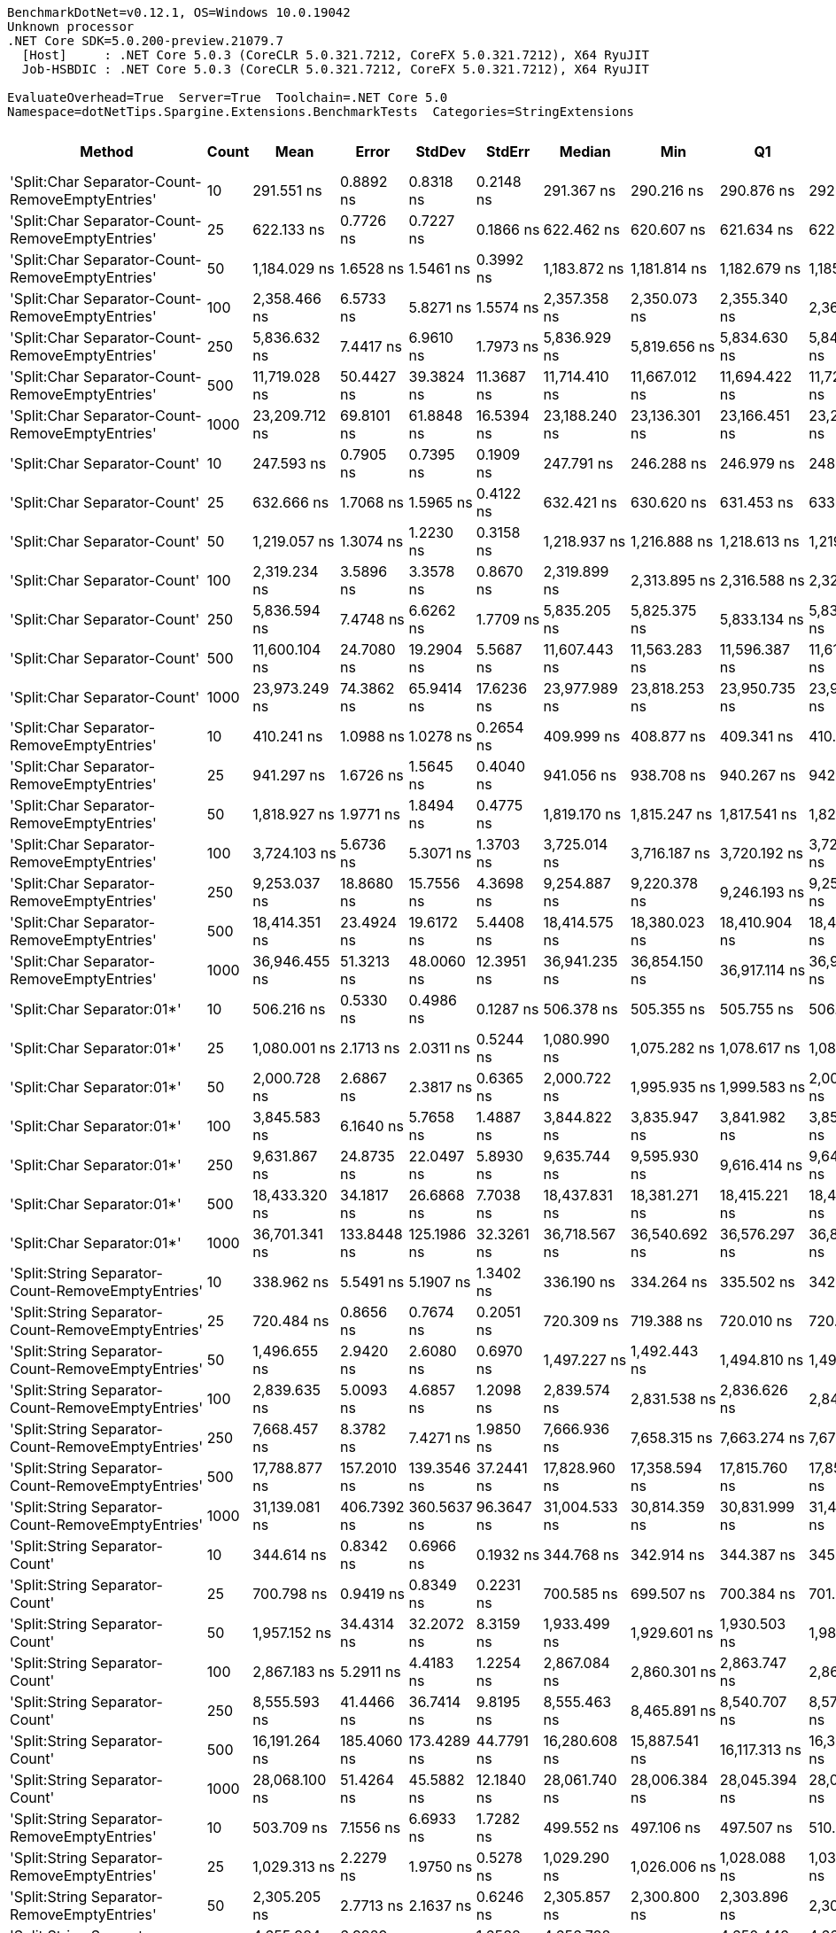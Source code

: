 ....
BenchmarkDotNet=v0.12.1, OS=Windows 10.0.19042
Unknown processor
.NET Core SDK=5.0.200-preview.21079.7
  [Host]     : .NET Core 5.0.3 (CoreCLR 5.0.321.7212, CoreFX 5.0.321.7212), X64 RyuJIT
  Job-HSBDIC : .NET Core 5.0.3 (CoreCLR 5.0.321.7212, CoreFX 5.0.321.7212), X64 RyuJIT

EvaluateOverhead=True  Server=True  Toolchain=.NET Core 5.0  
Namespace=dotNetTips.Spargine.Extensions.BenchmarkTests  Categories=StringExtensions  
....
[options="header"]
|===
|                                             Method|  Count|            Mean|        Error|         StdDev|       StdErr|          Median|             Min|              Q1|              Q3|             Max|           Op/s|  CI99.9% Margin|  Iterations|  Kurtosis|  MValue|  Skewness|  Rank|  LogicalGroup|  Baseline|  Code Size|    Gen 0|   Gen 1|  Gen 2|  Allocated
|    'Split:Char Separator-Count-RemoveEmptyEntries'|     10|      291.551 ns|    0.8892 ns|      0.8318 ns|    0.2148 ns|      291.367 ns|      290.216 ns|      290.876 ns|      292.034 ns|      293.043 ns|    3,429,935.1|       0.8892 ns|       15.00|    1.8766|   2.000|    0.3096|    35|             *|        No|      863 B|   0.0553|       -|      -|      512 B
|    'Split:Char Separator-Count-RemoveEmptyEntries'|     25|      622.133 ns|    0.7726 ns|      0.7227 ns|    0.1866 ns|      622.462 ns|      620.607 ns|      621.634 ns|      622.605 ns|      623.119 ns|    1,607,374.3|       0.7726 ns|       15.00|    2.0818|   2.000|   -0.5583|    45|             *|        No|      863 B|   0.1287|       -|      -|     1192 B
|    'Split:Char Separator-Count-RemoveEmptyEntries'|     50|    1,184.029 ns|    1.6528 ns|      1.5461 ns|    0.3992 ns|    1,183.872 ns|    1,181.814 ns|    1,182.679 ns|    1,185.271 ns|    1,186.770 ns|      844,573.6|       1.6528 ns|       15.00|    1.6341|   2.000|    0.1376|    54|             *|        No|      863 B|   0.2499|       -|      -|     2296 B
|    'Split:Char Separator-Count-RemoveEmptyEntries'|    100|    2,358.466 ns|    6.5733 ns|      5.8271 ns|    1.5574 ns|    2,357.358 ns|    2,350.073 ns|    2,355.340 ns|    2,361.566 ns|    2,370.617 ns|      424,004.5|       6.5733 ns|       14.00|    2.2724|   2.000|    0.5056|    63|             *|        No|      863 B|   0.4959|  0.0038|      -|     4472 B
|    'Split:Char Separator-Count-RemoveEmptyEntries'|    250|    5,836.632 ns|    7.4417 ns|      6.9610 ns|    1.7973 ns|    5,836.929 ns|    5,819.656 ns|    5,834.630 ns|    5,840.093 ns|    5,846.494 ns|      171,331.7|       7.4417 ns|       15.00|    3.2209|   2.000|   -0.7271|    73|             *|        No|      841 B|   1.1978|  0.0229|      -|    11088 B
|    'Split:Char Separator-Count-RemoveEmptyEntries'|    500|   11,719.028 ns|   50.4427 ns|     39.3824 ns|   11.3687 ns|   11,714.410 ns|   11,667.012 ns|   11,694.422 ns|   11,729.290 ns|   11,817.230 ns|       85,331.3|      50.4427 ns|       12.00|    3.6380|   2.000|    1.0570|    81|             *|        No|      841 B|   2.4109|  0.1373|      -|    21936 B
|    'Split:Char Separator-Count-RemoveEmptyEntries'|   1000|   23,209.712 ns|   69.8101 ns|     61.8848 ns|   16.5394 ns|   23,188.240 ns|   23,136.301 ns|   23,166.451 ns|   23,263.079 ns|   23,334.824 ns|       43,085.4|      69.8101 ns|       14.00|    1.8447|   2.000|    0.5573|    89|             *|        No|      841 B|   5.2490|       -|      -|    44080 B
|                       'Split:Char Separator-Count'|     10|      247.593 ns|    0.7905 ns|      0.7395 ns|    0.1909 ns|      247.791 ns|      246.288 ns|      246.979 ns|      248.181 ns|      248.733 ns|    4,038,880.0|       0.7905 ns|       15.00|    1.6216|   2.000|   -0.2167|    34|             *|        No|      860 B|   0.0572|       -|      -|      528 B
|                       'Split:Char Separator-Count'|     25|      632.666 ns|    1.7068 ns|      1.5965 ns|    0.4122 ns|      632.421 ns|      630.620 ns|      631.453 ns|      633.471 ns|      636.158 ns|    1,580,611.7|       1.7068 ns|       15.00|    2.3193|   2.000|    0.6882|    46|             *|        No|      860 B|   0.1287|       -|      -|     1176 B
|                       'Split:Char Separator-Count'|     50|    1,219.057 ns|    1.3074 ns|      1.2230 ns|    0.3158 ns|    1,218.937 ns|    1,216.888 ns|    1,218.613 ns|    1,219.651 ns|    1,220.947 ns|      820,306.4|       1.3074 ns|       15.00|    2.1591|   2.000|   -0.2122|    55|             *|        No|      860 B|   0.2499|       -|      -|     2296 B
|                       'Split:Char Separator-Count'|    100|    2,319.234 ns|    3.5896 ns|      3.3578 ns|    0.8670 ns|    2,319.899 ns|    2,313.895 ns|    2,316.588 ns|    2,321.393 ns|    2,324.313 ns|      431,176.8|       3.5896 ns|       15.00|    1.7025|   2.000|   -0.2362|    62|             *|        No|      860 B|   0.4959|  0.0038|      -|     4520 B
|                       'Split:Char Separator-Count'|    250|    5,836.594 ns|    7.4748 ns|      6.6262 ns|    1.7709 ns|    5,835.205 ns|    5,825.375 ns|    5,833.134 ns|    5,839.392 ns|    5,848.698 ns|      171,332.8|       7.4748 ns|       14.00|    2.0985|   2.000|    0.2687|    73|             *|        No|      838 B|   1.1826|       -|      -|    11040 B
|                       'Split:Char Separator-Count'|    500|   11,600.104 ns|   24.7080 ns|     19.2904 ns|    5.5687 ns|   11,607.443 ns|   11,563.283 ns|   11,596.387 ns|   11,612.269 ns|   11,617.986 ns|       86,206.1|      24.7080 ns|       12.00|    2.1942|   2.000|   -0.9536|    81|             *|        No|      838 B|   2.4109|  0.1526|      -|    22072 B
|                       'Split:Char Separator-Count'|   1000|   23,973.249 ns|   74.3862 ns|     65.9414 ns|   17.6236 ns|   23,977.989 ns|   23,818.253 ns|   23,950.735 ns|   23,993.325 ns|   24,066.321 ns|       41,713.2|      74.3862 ns|       14.00|    2.9662|   2.000|   -0.5585|    90|             *|        No|      838 B|   5.2185|       -|      -|    43992 B
|          'Split:Char Separator-RemoveEmptyEntries'|     10|      410.241 ns|    1.0988 ns|      1.0278 ns|    0.2654 ns|      409.999 ns|      408.877 ns|      409.341 ns|      410.963 ns|      412.572 ns|    2,437,592.8|       1.0988 ns|       15.00|    2.3757|   2.000|    0.5596|    41|             *|        No|      863 B|   0.0839|       -|      -|      768 B
|          'Split:Char Separator-RemoveEmptyEntries'|     25|      941.297 ns|    1.6726 ns|      1.5645 ns|    0.4040 ns|      941.056 ns|      938.708 ns|      940.267 ns|      942.489 ns|      944.018 ns|    1,062,364.1|       1.6726 ns|       15.00|    1.8144|   2.000|   -0.1694|    51|             *|        No|      863 B|   0.2079|       -|      -|     1912 B
|          'Split:Char Separator-RemoveEmptyEntries'|     50|    1,818.927 ns|    1.9771 ns|      1.8494 ns|    0.4775 ns|    1,819.170 ns|    1,815.247 ns|    1,817.541 ns|    1,820.061 ns|    1,822.149 ns|      549,774.8|       1.9771 ns|       15.00|    2.1396|   2.000|   -0.3134|    59|             *|        No|      863 B|   0.4082|  0.0019|      -|     3760 B
|          'Split:Char Separator-RemoveEmptyEntries'|    100|    3,724.103 ns|    5.6736 ns|      5.3071 ns|    1.3703 ns|    3,725.014 ns|    3,716.187 ns|    3,720.192 ns|    3,726.674 ns|    3,736.190 ns|      268,521.0|       5.6736 ns|       15.00|    2.5869|   2.000|    0.4346|    66|             *|        No|      863 B|   0.8163|  0.0153|      -|     7432 B
|          'Split:Char Separator-RemoveEmptyEntries'|    250|    9,253.037 ns|   18.8680 ns|     15.7556 ns|    4.3698 ns|    9,254.887 ns|    9,220.378 ns|    9,246.193 ns|    9,259.677 ns|    9,280.452 ns|      108,072.6|      18.8680 ns|       13.00|    2.6181|   2.000|   -0.4374|    77|             *|        No|      841 B|   2.0142|  0.1068|      -|    18584 B
|          'Split:Char Separator-RemoveEmptyEntries'|    500|   18,414.351 ns|   23.4924 ns|     19.6172 ns|    5.4408 ns|   18,414.575 ns|   18,380.023 ns|   18,410.904 ns|   18,423.755 ns|   18,446.594 ns|       54,305.5|      23.4924 ns|       13.00|    2.4382|   2.000|   -0.1561|    86|             *|        No|      841 B|   4.0588|  0.3967|      -|    37424 B
|          'Split:Char Separator-RemoveEmptyEntries'|   1000|   36,946.455 ns|   51.3213 ns|     48.0060 ns|   12.3951 ns|   36,941.235 ns|   36,854.150 ns|   36,917.114 ns|   36,971.024 ns|   37,044.757 ns|       27,066.2|      51.3213 ns|       15.00|    2.5516|   2.000|    0.1754|    93|             *|        No|      841 B|   8.0566|  1.4038|      -|    74400 B
|                         'Split:Char Separator:01*'|     10|      506.216 ns|    0.5330 ns|      0.4986 ns|    0.1287 ns|      506.378 ns|      505.355 ns|      505.755 ns|      506.466 ns|      507.091 ns|    1,975,441.4|       0.5330 ns|       15.00|    1.8973|   2.000|   -0.0252|    44|             *|        No|      247 B|   0.0887|       -|      -|      816 B
|                         'Split:Char Separator:01*'|     25|    1,080.001 ns|    2.1713 ns|      2.0311 ns|    0.5244 ns|    1,080.990 ns|    1,075.282 ns|    1,078.617 ns|    1,081.173 ns|    1,082.868 ns|      925,925.1|       2.1713 ns|       15.00|    2.5513|   2.000|   -0.5894|    53|             *|        No|      247 B|   0.2117|       -|      -|     1944 B
|                         'Split:Char Separator:01*'|     50|    2,000.728 ns|    2.6867 ns|      2.3817 ns|    0.6365 ns|    2,000.722 ns|    1,995.935 ns|    1,999.583 ns|    2,002.023 ns|    2,005.575 ns|      499,818.0|       2.6867 ns|       14.00|    2.6848|   2.000|    0.0009|    61|             *|        No|      247 B|   0.4120|       -|      -|     3784 B
|                         'Split:Char Separator:01*'|    100|    3,845.583 ns|    6.1640 ns|      5.7658 ns|    1.4887 ns|    3,844.822 ns|    3,835.947 ns|    3,841.982 ns|    3,850.522 ns|    3,854.109 ns|      260,038.6|       6.1640 ns|       15.00|    1.5450|   2.000|    0.0075|    67|             *|        No|      247 B|   0.8087|  0.0076|      -|     7456 B
|                         'Split:Char Separator:01*'|    250|    9,631.867 ns|   24.8735 ns|     22.0497 ns|    5.8930 ns|    9,635.744 ns|    9,595.930 ns|    9,616.414 ns|    9,647.559 ns|    9,666.158 ns|      103,822.0|      24.8735 ns|       14.00|    1.7025|   2.000|   -0.2586|    78|             *|        No|      247 B|   2.0447|  0.0916|      -|    18801 B
|                         'Split:Char Separator:01*'|    500|   18,433.320 ns|   34.1817 ns|     26.6868 ns|    7.7038 ns|   18,437.831 ns|   18,381.271 ns|   18,415.221 ns|   18,450.868 ns|   18,472.635 ns|       54,249.6|      34.1817 ns|       12.00|    1.9514|   2.000|   -0.3790|    86|             *|        No|      247 B|   4.0894|  0.3967|      -|    37545 B
|                         'Split:Char Separator:01*'|   1000|   36,701.341 ns|  133.8448 ns|    125.1986 ns|   32.3261 ns|   36,718.567 ns|   36,540.692 ns|   36,576.297 ns|   36,813.159 ns|   36,878.516 ns|       27,247.0|     133.8448 ns|       15.00|    1.3104|   2.000|    0.0679|    93|             *|        No|      247 B|   8.1177|  1.4648|      -|    74602 B
|  'Split:String Separator-Count-RemoveEmptyEntries'|     10|      338.962 ns|    5.5491 ns|      5.1907 ns|    1.3402 ns|      336.190 ns|      334.264 ns|      335.502 ns|      342.953 ns|      352.527 ns|    2,950,181.2|       5.5491 ns|       15.00|    3.4241|   2.000|    1.1807|    39|             *|        No|     1079 B|   0.0558|       -|      -|      512 B
|  'Split:String Separator-Count-RemoveEmptyEntries'|     25|      720.484 ns|    0.8656 ns|      0.7674 ns|    0.2051 ns|      720.309 ns|      719.388 ns|      720.010 ns|      720.896 ns|      722.245 ns|    1,387,956.0|       0.8656 ns|       14.00|    2.6539|   2.000|    0.6738|    48|             *|        No|     1079 B|   0.1287|       -|      -|     1184 B
|  'Split:String Separator-Count-RemoveEmptyEntries'|     50|    1,496.655 ns|    2.9420 ns|      2.6080 ns|    0.6970 ns|    1,497.227 ns|    1,492.443 ns|    1,494.810 ns|    1,498.178 ns|    1,501.224 ns|      668,156.6|       2.9420 ns|       14.00|    1.7719|   2.000|   -0.0932|    57|             *|        No|     1079 B|   0.2499|       -|      -|     2288 B
|  'Split:String Separator-Count-RemoveEmptyEntries'|    100|    2,839.635 ns|    5.0093 ns|      4.6857 ns|    1.2098 ns|    2,839.574 ns|    2,831.538 ns|    2,836.626 ns|    2,841.931 ns|    2,848.811 ns|      352,158.0|       5.0093 ns|       15.00|    2.1954|   2.000|    0.1543|    65|             *|        No|     1079 B|   0.4883|  0.0038|      -|     4480 B
|  'Split:String Separator-Count-RemoveEmptyEntries'|    250|    7,668.457 ns|    8.3782 ns|      7.4271 ns|    1.9850 ns|    7,666.936 ns|    7,658.315 ns|    7,663.274 ns|    7,670.676 ns|    7,684.576 ns|      130,404.3|       8.3782 ns|       14.00|    2.5077|   2.000|    0.7769|    74|             *|        No|     1035 B|   1.1902|  0.0153|      -|    11080 B
|  'Split:String Separator-Count-RemoveEmptyEntries'|    500|   17,788.877 ns|  157.2010 ns|    139.3546 ns|   37.2441 ns|   17,828.960 ns|   17,358.594 ns|   17,815.760 ns|   17,851.350 ns|   17,883.685 ns|       56,214.9|     157.2010 ns|       14.00|    6.7051|   2.000|   -2.1775|    85|             *|        No|     1035 B|   2.4109|  0.1221|      -|    22040 B
|  'Split:String Separator-Count-RemoveEmptyEntries'|   1000|   31,139.081 ns|  406.7392 ns|    360.5637 ns|   96.3647 ns|   31,004.533 ns|   30,814.359 ns|   30,831.999 ns|   31,490.079 ns|   31,742.804 ns|       32,114.0|     406.7392 ns|       14.00|    1.5834|   2.000|    0.6394|    92|             *|        No|     1035 B|   5.4321|  0.7019|      -|    44040 B
|                     'Split:String Separator-Count'|     10|      344.614 ns|    0.8342 ns|      0.6966 ns|    0.1932 ns|      344.768 ns|      342.914 ns|      344.387 ns|      345.006 ns|      345.530 ns|    2,901,799.1|       0.8342 ns|       13.00|    3.2533|   2.000|   -0.9462|    39|             *|        No|     1076 B|   0.0572|       -|      -|      528 B
|                     'Split:String Separator-Count'|     25|      700.798 ns|    0.9419 ns|      0.8349 ns|    0.2231 ns|      700.585 ns|      699.507 ns|      700.384 ns|      701.238 ns|      702.647 ns|    1,426,944.5|       0.9419 ns|       14.00|    2.5252|   2.000|    0.4587|    47|             *|        No|     1076 B|   0.1278|       -|      -|     1184 B
|                     'Split:String Separator-Count'|     50|    1,957.152 ns|   34.4314 ns|     32.2072 ns|    8.3159 ns|    1,933.499 ns|    1,929.601 ns|    1,930.503 ns|    1,986.758 ns|    2,022.557 ns|      510,946.5|      34.4314 ns|       15.00|    1.6463|   2.000|    0.5471|    61|             *|        No|     1076 B|   0.2480|       -|      -|     2264 B
|                     'Split:String Separator-Count'|    100|    2,867.183 ns|    5.2911 ns|      4.4183 ns|    1.2254 ns|    2,867.084 ns|    2,860.301 ns|    2,863.747 ns|    2,868.681 ns|    2,875.983 ns|      348,774.3|       5.2911 ns|       13.00|    2.3703|   2.000|    0.4442|    65|             *|        No|     1076 B|   0.4807|       -|      -|     4456 B
|                     'Split:String Separator-Count'|    250|    8,555.593 ns|   41.4466 ns|     36.7414 ns|    9.8195 ns|    8,555.463 ns|    8,465.891 ns|    8,540.707 ns|    8,572.029 ns|    8,629.990 ns|      116,882.6|      41.4466 ns|       14.00|    3.8312|   2.000|   -0.4182|    75|             *|        No|     1032 B|   1.1749|  0.0305|      -|    10960 B
|                     'Split:String Separator-Count'|    500|   16,191.264 ns|  185.4060 ns|    173.4289 ns|   44.7791 ns|   16,280.608 ns|   15,887.541 ns|   16,117.313 ns|   16,301.020 ns|   16,320.064 ns|       61,761.7|     185.4060 ns|       15.00|    1.9250|   2.000|   -0.9550|    83|             *|        No|     1032 B|   2.4261|       -|      -|    22128 B
|                     'Split:String Separator-Count'|   1000|   28,068.100 ns|   51.4264 ns|     45.5882 ns|   12.1840 ns|   28,061.740 ns|   28,006.384 ns|   28,045.394 ns|   28,095.928 ns|   28,181.223 ns|       35,627.6|      51.4264 ns|       14.00|    3.2500|   2.000|    0.7927|    91|             *|        No|     1032 B|   5.2490|       -|      -|    44056 B
|        'Split:String Separator-RemoveEmptyEntries'|     10|      503.709 ns|    7.1556 ns|      6.6933 ns|    1.7282 ns|      499.552 ns|      497.106 ns|      497.507 ns|      510.760 ns|      512.073 ns|    1,985,271.8|       7.1556 ns|       15.00|    0.9717|   2.000|    0.1590|    44|             *|        No|     1079 B|   0.0830|       -|      -|      768 B
|        'Split:String Separator-RemoveEmptyEntries'|     25|    1,029.313 ns|    2.2279 ns|      1.9750 ns|    0.5278 ns|    1,029.290 ns|    1,026.006 ns|    1,028.088 ns|    1,030.368 ns|    1,033.291 ns|      971,521.6|       2.2279 ns|       14.00|    2.2128|   2.000|    0.2185|    52|             *|        No|     1079 B|   0.2022|       -|      -|     1864 B
|        'Split:String Separator-RemoveEmptyEntries'|     50|    2,305.205 ns|    2.7713 ns|      2.1637 ns|    0.6246 ns|    2,305.857 ns|    2,300.800 ns|    2,303.896 ns|    2,306.321 ns|    2,308.305 ns|      433,801.0|       2.7713 ns|       12.00|    2.1471|   2.000|   -0.4934|    62|             *|        No|     1079 B|   0.4120|       -|      -|     3792 B
|        'Split:String Separator-RemoveEmptyEntries'|    100|    4,655.924 ns|    6.9929 ns|      6.1990 ns|    1.6568 ns|    4,656.708 ns|    4,647.974 ns|    4,650.449 ns|    4,660.903 ns|    4,666.889 ns|      214,780.1|       6.9929 ns|       14.00|    1.4713|   2.000|    0.0758|    70|             *|        No|     1079 B|   0.8163|  0.0076|      -|     7488 B
|        'Split:String Separator-RemoveEmptyEntries'|    250|   13,383.235 ns|  182.5452 ns|    170.7529 ns|   44.0882 ns|   13,251.595 ns|   13,237.296 ns|   13,242.621 ns|   13,582.823 ns|   13,597.345 ns|       74,720.3|     182.5452 ns|       15.00|    1.0272|   2.000|    0.3539|    82|             *|        No|     1035 B|   2.0447|  0.0763|      -|    18704 B
|        'Split:String Separator-RemoveEmptyEntries'|    500|   23,151.183 ns|   22.9127 ns|     21.4325 ns|    5.5338 ns|   23,159.161 ns|   23,113.522 ns|   23,137.181 ns|   23,163.217 ns|   23,183.469 ns|       43,194.3|      22.9127 ns|       15.00|    1.8560|   2.000|   -0.4603|    89|             *|        No|     1035 B|   4.0894|  0.4272|      -|    37232 B
|        'Split:String Separator-RemoveEmptyEntries'|   1000|   48,294.404 ns|  945.9205 ns|  1,126.0511 ns|  245.7245 ns|   48,909.308 ns|   46,737.982 ns|   46,969.379 ns|   49,284.558 ns|   49,473.975 ns|       20,706.3|     945.9205 ns|       21.00|    1.2074|   2.000|   -0.3557|    97|             *|        No|     1035 B|   7.7515|       -|      -|    74600 B
|                           'Split:String Separator'|     10|      419.335 ns|    2.6622 ns|      2.4902 ns|    0.6430 ns|      419.002 ns|      415.677 ns|      417.551 ns|      420.582 ns|      424.252 ns|    2,384,725.4|       2.6622 ns|       15.00|    2.2496|   2.000|    0.4541|    42|             *|        No|     1076 B|   0.0830|       -|      -|      760 B
|                           'Split:String Separator'|     25|    1,176.954 ns|    4.1137 ns|      3.8480 ns|    0.9935 ns|    1,175.679 ns|    1,170.451 ns|    1,174.388 ns|    1,180.211 ns|    1,183.472 ns|      849,650.7|       4.1137 ns|       15.00|    1.6179|   2.000|    0.0733|    54|             *|        No|     1076 B|   0.2098|       -|      -|     1904 B
|                           'Split:String Separator'|     50|    2,284.103 ns|    4.9285 ns|      4.6101 ns|    1.1903 ns|    2,282.400 ns|    2,278.606 ns|    2,281.191 ns|    2,287.167 ns|    2,292.624 ns|      437,808.6|       4.9285 ns|       15.00|    1.8023|   2.000|    0.5771|    62|             *|        No|     1076 B|   0.4120|       -|      -|     3752 B
|                           'Split:String Separator'|    100|    4,093.224 ns|    6.6284 ns|      6.2002 ns|    1.6009 ns|    4,091.830 ns|    4,085.935 ns|    4,087.737 ns|    4,096.668 ns|    4,106.546 ns|      244,306.2|       6.6284 ns|       15.00|    2.2891|   2.000|    0.6335|    69|             *|        No|     1076 B|   0.8163|  0.0153|      -|     7512 B
|                           'Split:String Separator'|    250|   11,742.122 ns|   19.8481 ns|     18.5659 ns|    4.7937 ns|   11,744.676 ns|   11,705.226 ns|   11,728.182 ns|   11,755.726 ns|   11,770.653 ns|       85,163.5|      19.8481 ns|       15.00|    1.9585|   2.000|   -0.2232|    81|             *|        No|     1032 B|   2.0142|  0.0763|      -|    18640 B
|                           'Split:String Separator'|    500|   21,334.327 ns|   32.1793 ns|     30.1005 ns|    7.7719 ns|   21,329.175 ns|   21,274.918 ns|   21,320.102 ns|   21,352.646 ns|   21,380.759 ns|       46,872.8|      32.1793 ns|       15.00|    2.2258|   2.000|   -0.0479|    88|             *|        No|     1032 B|   4.0588|       -|      -|    37352 B
|                           'Split:String Separator'|   1000|   41,188.805 ns|   37.1041 ns|     34.7072 ns|    8.9614 ns|   41,182.788 ns|   41,133.087 ns|   41,165.833 ns|   41,218.222 ns|   41,255.231 ns|       24,278.4|      37.1041 ns|       15.00|    1.8726|   2.000|    0.2032|    96|             *|        No|     1032 B|   7.9956|       -|      -|    74456 B
|                                  ComputeSHA256Hash|     10|    9,652.963 ns|   11.0662 ns|     10.3514 ns|    2.6727 ns|    9,651.604 ns|    9,635.558 ns|    9,645.789 ns|    9,660.979 ns|    9,670.663 ns|      103,595.1|      11.0662 ns|       15.00|    1.7725|   2.000|    0.2082|    78|             *|        No|      418 B|   0.5341|       -|      -|     5032 B
|                                  ComputeSHA256Hash|     25|    9,640.708 ns|   17.4520 ns|     16.3246 ns|    4.2150 ns|    9,635.521 ns|    9,612.561 ns|    9,629.374 ns|    9,650.719 ns|    9,670.578 ns|      103,726.8|      17.4520 ns|       15.00|    1.8767|   2.000|    0.0438|    78|             *|        No|      418 B|   0.5341|       -|      -|     5032 B
|                                  ComputeSHA256Hash|     50|   10,679.573 ns|  205.9979 ns|    267.8555 ns|   54.6758 ns|   10,820.824 ns|    9,841.478 ns|   10,536.495 ns|   10,831.599 ns|   11,239.343 ns|       93,636.7|     205.9979 ns|       24.00|    5.1520|   2.000|   -1.0254|    80|             *|        No|      418 B|   0.5341|       -|      -|     5032 B
|                                  ComputeSHA256Hash|    100|    9,561.320 ns|   28.1305 ns|     24.9369 ns|    6.6647 ns|    9,552.384 ns|    9,533.508 ns|    9,541.233 ns|    9,582.074 ns|    9,603.105 ns|      104,588.1|      28.1305 ns|       14.00|    1.5540|   2.000|    0.4964|    78|             *|        No|      418 B|   0.5341|       -|      -|     5032 B
|                                  ComputeSHA256Hash|    250|    9,885.492 ns|   57.8434 ns|     54.1068 ns|   13.9703 ns|    9,886.555 ns|    9,791.853 ns|    9,834.619 ns|    9,931.653 ns|    9,954.532 ns|      101,158.3|      57.8434 ns|       15.00|    1.4542|   2.000|   -0.3278|    79|             *|        No|      418 B|   0.5341|       -|      -|     5032 B
|                                  ComputeSHA256Hash|    500|    9,671.469 ns|   14.3165 ns|     13.3916 ns|    3.4577 ns|    9,669.638 ns|    9,654.396 ns|    9,662.020 ns|    9,681.525 ns|    9,698.505 ns|      103,396.9|      14.3165 ns|       15.00|    1.9922|   2.000|    0.4797|    78|             *|        No|      418 B|   0.5341|       -|      -|     5032 B
|                                  ComputeSHA256Hash|   1000|    9,543.189 ns|   28.0966 ns|     26.2816 ns|    6.7859 ns|    9,537.096 ns|    9,498.785 ns|    9,531.052 ns|    9,558.385 ns|    9,587.790 ns|      104,786.8|      28.0966 ns|       15.00|    2.0502|   2.000|    0.1987|    78|             *|        No|      418 B|   0.5188|       -|      -|     5032 B
|                                             Concat|     10|      730.763 ns|    1.1351 ns|      1.0063 ns|    0.2689 ns|      730.992 ns|      728.118 ns|      730.347 ns|      731.203 ns|      732.261 ns|    1,368,431.8|       1.1351 ns|       14.00|    4.0083|   2.000|   -1.0163|    49|             *|        No|      348 B|   0.7076|  0.0038|      -|     6504 B
|                                             Concat|     25|      941.510 ns|    5.5558 ns|      4.9250 ns|    1.3163 ns|      941.946 ns|      935.283 ns|      936.678 ns|      943.219 ns|      949.934 ns|    1,062,123.1|       5.5558 ns|       14.00|    1.7311|   2.000|    0.2563|    51|             *|        No|      348 B|   0.7744|  0.0086|      -|     7016 B
|                                             Concat|     50|    1,393.728 ns|    5.8192 ns|      5.1586 ns|    1.3787 ns|    1,392.603 ns|    1,383.932 ns|    1,391.383 ns|    1,395.738 ns|    1,403.580 ns|      717,500.3|       5.8192 ns|       14.00|    2.7227|   2.000|    0.4002|    56|             *|        No|      348 B|   0.8602|       -|      -|     7864 B
|                                             Concat|    100|    2,361.997 ns|   18.3023 ns|     17.1200 ns|    4.4204 ns|    2,364.188 ns|    2,338.216 ns|    2,347.456 ns|    2,370.835 ns|    2,396.505 ns|      423,370.6|      18.3023 ns|       15.00|    2.0847|   2.000|    0.4825|    63|             *|        No|      348 B|   1.5297|  0.0229|      -|    13624 B
|                                             Concat|    250|    5,293.443 ns|   61.2100 ns|     54.2611 ns|   14.5019 ns|    5,284.207 ns|    5,217.422 ns|    5,255.278 ns|    5,312.588 ns|    5,409.023 ns|      188,913.0|      61.2100 ns|       14.00|    2.4754|   2.000|    0.7235|    72|             *|        No|      348 B|   3.0212|       -|      -|    26776 B
|                                             Concat|    500|    9,041.895 ns|   55.5711 ns|     49.2623 ns|   13.1659 ns|    9,012.094 ns|    8,992.181 ns|    8,999.686 ns|    9,092.405 ns|    9,110.756 ns|      110,596.3|      55.5711 ns|       14.00|    1.0656|   2.000|    0.2771|    76|             *|        No|      348 B|   5.6915|  0.4578|      -|    51296 B
|                                             Concat|   1000|   18,370.766 ns|  362.9163 ns|    388.3164 ns|   91.5271 ns|   18,526.210 ns|   17,537.003 ns|   18,378.239 ns|   18,588.328 ns|   18,754.028 ns|       54,434.3|     362.9163 ns|       18.00|    3.2000|   2.000|   -1.3265|    86|             *|        No|      348 B|   9.3689|       -|      -|    84368 B
|                                ConcatToString:01**|     10|      181.796 ns|    0.4788 ns|      0.4479 ns|    0.1157 ns|      181.635 ns|      181.162 ns|      181.487 ns|      182.220 ns|      182.588 ns|    5,500,658.1|       0.4788 ns|       15.00|    1.6166|   2.000|    0.3342|    31|             *|        No|      453 B|   0.0403|       -|      -|      368 B
|                                ConcatToString:01**|     25|      411.469 ns|    0.9857 ns|      0.8738 ns|    0.2335 ns|      411.747 ns|      408.785 ns|      411.331 ns|      411.882 ns|      412.278 ns|    2,430,314.8|       0.9857 ns|       14.00|    6.5054|   2.000|   -1.9802|    41|             *|        No|      453 B|   0.0954|       -|      -|      872 B
|                                ConcatToString:01**|     50|      771.239 ns|    1.2946 ns|      1.2109 ns|    0.3127 ns|      771.590 ns|      769.514 ns|      770.328 ns|      771.901 ns|      773.930 ns|    1,296,615.3|       1.2946 ns|       15.00|    2.4074|   2.000|    0.2858|    50|             *|        No|      453 B|   0.1888|       -|      -|     1728 B
|                                ConcatToString:01**|    100|    1,535.943 ns|    2.0052 ns|      1.7775 ns|    0.4751 ns|    1,535.741 ns|    1,532.536 ns|    1,534.991 ns|    1,537.154 ns|    1,539.703 ns|      651,066.0|       2.0052 ns|       14.00|    2.6328|   2.000|    0.1631|    58|             *|        No|      453 B|   0.3757|  0.0019|      -|     3424 B
|                                ConcatToString:01**|    250|    4,852.058 ns|    6.7224 ns|      6.2882 ns|    1.6236 ns|    4,850.661 ns|    4,843.599 ns|    4,847.542 ns|    4,855.640 ns|    4,865.319 ns|      206,098.1|       6.7224 ns|       15.00|    2.1778|   2.000|    0.5608|    71|             *|        No|      453 B|   2.4338|       -|      -|    21832 B
|                                ConcatToString:01**|    500|    9,273.200 ns|   39.3010 ns|     32.8181 ns|    9.1021 ns|    9,283.614 ns|    9,198.566 ns|    9,266.721 ns|    9,296.341 ns|    9,317.192 ns|      107,837.6|      39.3010 ns|       13.00|    2.7748|   2.000|   -0.9048|    77|             *|        No|      453 B|   4.7302|  0.2594|      -|    43200 B
|                                ConcatToString:01**|   1000|   17,595.306 ns|   69.4289 ns|     64.9438 ns|   16.7684 ns|   17,578.229 ns|   17,492.374 ns|   17,557.159 ns|   17,636.670 ns|   17,727.441 ns|       56,833.3|      69.4289 ns|       15.00|    2.1862|   2.000|    0.2638|    84|             *|        No|      453 B|   8.8806|  0.8850|      -|    76272 B
|                                        ContainsAny|     10|      306.635 ns|    0.6282 ns|      0.5876 ns|    0.1517 ns|      306.700 ns|      305.658 ns|      306.167 ns|      306.997 ns|      307.548 ns|    3,261,201.4|       0.6282 ns|       15.00|    1.8381|   2.000|   -0.1921|    36|             *|        No|      263 B|   0.2322|       -|      -|     2120 B
|                                        ContainsAny|     25|      307.812 ns|    0.4585 ns|      0.4289 ns|    0.1107 ns|      307.839 ns|      306.777 ns|      307.639 ns|      308.046 ns|      308.540 ns|    3,248,737.3|       0.4585 ns|       15.00|    3.1851|   2.000|   -0.6333|    36|             *|        No|      263 B|   0.2351|       -|      -|     2120 B
|                                        ContainsAny|     50|      315.634 ns|    0.5983 ns|      0.4671 ns|    0.1348 ns|      315.589 ns|      315.013 ns|      315.352 ns|      315.872 ns|      316.698 ns|    3,168,226.4|       0.5983 ns|       12.00|    2.8482|   2.000|    0.6020|    36|             *|        No|      263 B|   0.2327|       -|      -|     2120 B
|                                        ContainsAny|    100|      314.781 ns|    6.0785 ns|      5.6859 ns|    1.4681 ns|      317.113 ns|      306.478 ns|      307.779 ns|      319.245 ns|      320.445 ns|    3,176,815.7|       6.0785 ns|       15.00|    1.3278|   2.000|   -0.5434|    36|             *|        No|      263 B|   0.2327|       -|      -|     2120 B
|                                        ContainsAny|    250|      329.835 ns|    3.0021 ns|      2.8082 ns|    0.7251 ns|      331.286 ns|      323.825 ns|      328.311 ns|      331.571 ns|      332.670 ns|    3,031,818.5|       3.0021 ns|       15.00|    2.6250|   2.000|   -1.0013|    38|             *|        No|      263 B|   0.2317|       -|      -|     2120 B
|                                        ContainsAny|    500|      306.865 ns|    0.8792 ns|      0.7794 ns|    0.2083 ns|      307.131 ns|      305.672 ns|      306.124 ns|      307.275 ns|      307.992 ns|    3,258,759.9|       0.8792 ns|       14.00|    1.5183|   2.000|   -0.2006|    36|             *|        No|      263 B|   0.2332|       -|      -|     2120 B
|                                        ContainsAny|   1000|      324.548 ns|    0.6252 ns|      0.5542 ns|    0.1481 ns|      324.586 ns|      323.788 ns|      324.160 ns|      324.808 ns|      325.914 ns|    3,081,212.1|       0.6252 ns|       14.00|    3.1967|   2.000|    0.7149|    37|             *|        No|      263 B|   0.2332|       -|      -|     2120 B
|                                      DefaultIfNull|     10|        4.520 ns|    0.0164 ns|      0.0145 ns|    0.0039 ns|        4.515 ns|        4.504 ns|        4.508 ns|        4.530 ns|        4.548 ns|  221,242,127.2|       0.0164 ns|       14.00|    1.8687|   2.000|    0.6166|    22|             *|        No|       76 B|        -|       -|      -|          -
|                                      DefaultIfNull|     25|        4.607 ns|    0.0101 ns|      0.0095 ns|    0.0024 ns|        4.605 ns|        4.596 ns|        4.600 ns|        4.613 ns|        4.626 ns|  217,063,704.0|       0.0101 ns|       15.00|    1.9506|   2.000|    0.6506|    22|             *|        No|       76 B|        -|       -|      -|          -
|                                      DefaultIfNull|     50|        4.639 ns|    0.0055 ns|      0.0051 ns|    0.0013 ns|        4.640 ns|        4.629 ns|        4.637 ns|        4.642 ns|        4.649 ns|  215,565,640.2|       0.0055 ns|       15.00|    2.4334|   2.000|   -0.3589|    22|             *|        No|       76 B|        -|       -|      -|          -
|                                      DefaultIfNull|    100|        4.278 ns|    0.0027 ns|      0.0023 ns|    0.0006 ns|        4.278 ns|        4.273 ns|        4.277 ns|        4.279 ns|        4.281 ns|  233,764,570.3|       0.0027 ns|       13.00|    2.0077|   2.000|   -0.6388|    20|             *|        No|       76 B|        -|       -|      -|          -
|                                      DefaultIfNull|    250|        4.118 ns|    0.0040 ns|      0.0035 ns|    0.0009 ns|        4.118 ns|        4.113 ns|        4.116 ns|        4.120 ns|        4.127 ns|  242,809,770.7|       0.0040 ns|       14.00|    2.6969|   2.000|    0.6197|    19|             *|        No|       76 B|        -|       -|      -|          -
|                                      DefaultIfNull|    500|        3.972 ns|    0.0106 ns|      0.0088 ns|    0.0025 ns|        3.971 ns|        3.958 ns|        3.968 ns|        3.977 ns|        3.991 ns|  251,762,739.7|       0.0106 ns|       13.00|    2.5519|   2.000|    0.4128|    18|             *|        No|       76 B|        -|       -|      -|          -
|                                      DefaultIfNull|   1000|        4.301 ns|    0.0032 ns|      0.0030 ns|    0.0008 ns|        4.300 ns|        4.298 ns|        4.299 ns|        4.303 ns|        4.308 ns|  232,494,137.7|       0.0032 ns|       15.00|    2.3130|   2.000|    0.7306|    20|             *|        No|       76 B|        -|       -|      -|          -
|                               DefaultIfNullOrEmpty|     10|        3.772 ns|    0.0288 ns|      0.0255 ns|    0.0068 ns|        3.765 ns|        3.721 ns|        3.757 ns|        3.792 ns|        3.813 ns|  265,105,458.8|       0.0288 ns|       14.00|    2.0381|   2.000|   -0.0969|    17|             *|        No|       86 B|        -|       -|      -|          -
|                               DefaultIfNullOrEmpty|     25|        4.126 ns|    0.0113 ns|      0.0106 ns|    0.0027 ns|        4.128 ns|        4.112 ns|        4.117 ns|        4.134 ns|        4.149 ns|  242,370,773.7|       0.0113 ns|       15.00|    2.1360|   2.000|    0.4210|    19|             *|        No|       86 B|        -|       -|      -|          -
|                               DefaultIfNullOrEmpty|     50|        4.193 ns|    0.0255 ns|      0.0239 ns|    0.0062 ns|        4.195 ns|        4.150 ns|        4.179 ns|        4.210 ns|        4.234 ns|  238,470,095.5|       0.0255 ns|       15.00|    1.9764|   2.000|   -0.0089|    19|             *|        No|       86 B|        -|       -|      -|          -
|                               DefaultIfNullOrEmpty|    100|        4.335 ns|    0.0245 ns|      0.0229 ns|    0.0059 ns|        4.328 ns|        4.304 ns|        4.318 ns|        4.353 ns|        4.373 ns|  230,668,599.8|       0.0245 ns|       15.00|    1.5251|   2.000|    0.2722|    20|             *|        No|       86 B|        -|       -|      -|          -
|                               DefaultIfNullOrEmpty|    250|        4.156 ns|    0.0265 ns|      0.0207 ns|    0.0060 ns|        4.159 ns|        4.123 ns|        4.147 ns|        4.163 ns|        4.201 ns|  240,625,105.2|       0.0265 ns|       12.00|    2.9453|   2.000|    0.2135|    19|             *|        No|       86 B|        -|       -|      -|          -
|                               DefaultIfNullOrEmpty|    500|        4.124 ns|    0.0089 ns|      0.0083 ns|    0.0021 ns|        4.122 ns|        4.108 ns|        4.120 ns|        4.129 ns|        4.140 ns|  242,504,019.4|       0.0089 ns|       15.00|    2.2948|   2.000|    0.0462|    19|             *|        No|       86 B|        -|       -|      -|          -
|                               DefaultIfNullOrEmpty|   1000|        4.190 ns|    0.0287 ns|      0.0224 ns|    0.0065 ns|        4.190 ns|        4.153 ns|        4.182 ns|        4.201 ns|        4.232 ns|  238,689,136.6|       0.0287 ns|       12.00|    2.2610|   2.000|   -0.0749|    19|             *|        No|       86 B|        -|       -|      -|          -
|                             DelimitedStringToArray|     10|      379.542 ns|    0.8239 ns|      0.7707 ns|    0.1990 ns|      379.508 ns|      377.850 ns|      379.120 ns|      380.238 ns|      380.422 ns|    2,634,755.6|       0.8239 ns|       15.00|    2.3538|   2.000|   -0.5936|    40|             *|        No|      176 B|   0.0863|       -|      -|      792 B
|                             DelimitedStringToArray|     25|      942.811 ns|    1.0380 ns|      0.9710 ns|    0.2507 ns|      942.419 ns|      941.155 ns|      942.204 ns|      943.537 ns|      944.453 ns|    1,060,657.8|       1.0380 ns|       15.00|    1.7790|   2.000|    0.2245|    51|             *|        No|      176 B|   0.2079|       -|      -|     1912 B
|                             DelimitedStringToArray|     50|    1,847.286 ns|    1.3926 ns|      1.1629 ns|    0.3225 ns|    1,847.190 ns|    1,845.375 ns|    1,847.003 ns|    1,847.887 ns|    1,849.170 ns|      541,334.6|       1.3926 ns|       13.00|    1.8706|   2.000|   -0.1396|    60|             *|        No|      176 B|   0.4101|  0.0019|      -|     3768 B
|                             DelimitedStringToArray|    100|    3,897.822 ns|    6.5970 ns|      6.1708 ns|    1.5933 ns|    3,896.056 ns|    3,885.999 ns|    3,894.371 ns|    3,903.800 ns|    3,907.962 ns|      256,553.5|       6.5970 ns|       15.00|    1.9312|   2.000|    0.0779|    68|             *|        No|      176 B|   0.8163|  0.0076|      -|     7504 B
|                             DelimitedStringToArray|    250|    9,497.819 ns|    9.1263 ns|      8.5367 ns|    2.2042 ns|    9,497.302 ns|    9,479.852 ns|    9,493.090 ns|    9,501.440 ns|    9,513.910 ns|      105,287.3|       9.1263 ns|       15.00|    2.7181|   2.000|    0.0452|    78|             *|        No|      176 B|   2.0294|  0.0763|      -|    18664 B
|                             DelimitedStringToArray|    500|   18,492.607 ns|   21.2933 ns|     19.9177 ns|    5.1427 ns|   18,489.905 ns|   18,465.372 ns|   18,474.619 ns|   18,505.191 ns|   18,530.710 ns|       54,075.7|      21.2933 ns|       15.00|    1.8614|   2.000|    0.2692|    86|             *|        No|      176 B|   4.0588|  0.3967|      -|    37248 B
|                             DelimitedStringToArray|   1000|   37,834.280 ns|   45.6016 ns|     40.4246 ns|   10.8039 ns|   37,843.475 ns|   37,762.946 ns|   37,801.933 ns|   37,854.379 ns|   37,908.807 ns|       26,431.1|      45.6016 ns|       14.00|    1.9865|   2.000|    0.0053|    94|             *|        No|      176 B|   8.0566|  1.5259|      -|    74552 B
|                                   EqualsIgnoreCase|     10|        3.224 ns|    0.0089 ns|      0.0079 ns|    0.0021 ns|        3.222 ns|        3.212 ns|        3.221 ns|        3.229 ns|        3.239 ns|  310,180,326.4|       0.0089 ns|       14.00|    2.1297|   2.000|    0.2064|    16|             *|        No|       55 B|        -|       -|      -|          -
|                                   EqualsIgnoreCase|     25|        2.881 ns|    0.0144 ns|      0.0135 ns|    0.0035 ns|        2.875 ns|        2.865 ns|        2.871 ns|        2.892 ns|        2.905 ns|  347,159,112.5|       0.0144 ns|       15.00|    1.7287|   2.000|    0.6169|    14|             *|        No|       55 B|        -|       -|      -|          -
|                                   EqualsIgnoreCase|     50|        2.812 ns|    0.0263 ns|      0.0246 ns|    0.0064 ns|        2.809 ns|        2.770 ns|        2.795 ns|        2.832 ns|        2.855 ns|  355,651,410.4|       0.0263 ns|       15.00|    1.7985|   2.000|    0.0165|    13|             *|        No|       55 B|        -|       -|      -|          -
|                                   EqualsIgnoreCase|    100|        2.941 ns|    0.0180 ns|      0.0169 ns|    0.0044 ns|        2.944 ns|        2.905 ns|        2.934 ns|        2.952 ns|        2.961 ns|  340,063,928.3|       0.0180 ns|       15.00|    2.3645|   2.000|   -0.7651|    15|             *|        No|       55 B|        -|       -|      -|          -
|                                   EqualsIgnoreCase|    250|        2.877 ns|    0.0195 ns|      0.0173 ns|    0.0046 ns|        2.878 ns|        2.842 ns|        2.869 ns|        2.888 ns|        2.906 ns|  347,611,420.8|       0.0195 ns|       14.00|    2.2310|   2.000|   -0.2473|    14|             *|        No|       55 B|        -|       -|      -|          -
|                                   EqualsIgnoreCase|    500|        2.865 ns|    0.0173 ns|      0.0153 ns|    0.0041 ns|        2.869 ns|        2.839 ns|        2.855 ns|        2.872 ns|        2.894 ns|  349,014,121.1|       0.0173 ns|       14.00|    2.0451|   2.000|    0.1249|    14|             *|        No|       55 B|        -|       -|      -|          -
|                                   EqualsIgnoreCase|   1000|        2.948 ns|    0.0216 ns|      0.0202 ns|    0.0052 ns|        2.945 ns|        2.921 ns|        2.931 ns|        2.961 ns|        2.982 ns|  339,263,530.4|       0.0216 ns|       15.00|    1.7248|   2.000|    0.2289|    15|             *|        No|       55 B|        -|       -|      -|          -
|                            EqualsOrBothNullOrEmpty|     10|        4.713 ns|    0.0525 ns|      0.0492 ns|    0.0127 ns|        4.730 ns|        4.558 ns|        4.720 ns|        4.737 ns|        4.743 ns|  212,193,473.9|       0.0525 ns|       15.00|    6.8050|   2.000|   -2.1720|    22|             *|        No|       91 B|        -|       -|      -|          -
|                            EqualsOrBothNullOrEmpty|     25|        4.555 ns|    0.0197 ns|      0.0175 ns|    0.0047 ns|        4.554 ns|        4.529 ns|        4.540 ns|        4.563 ns|        4.590 ns|  219,551,378.7|       0.0197 ns|       14.00|    2.1482|   2.000|    0.4146|    22|             *|        No|       91 B|        -|       -|      -|          -
|                            EqualsOrBothNullOrEmpty|     50|        4.668 ns|    0.0175 ns|      0.0146 ns|    0.0040 ns|        4.667 ns|        4.649 ns|        4.659 ns|        4.672 ns|        4.700 ns|  214,234,363.2|       0.0175 ns|       13.00|    2.5978|   2.000|    0.7587|    22|             *|        No|       91 B|        -|       -|      -|          -
|                            EqualsOrBothNullOrEmpty|    100|        4.700 ns|    0.0122 ns|      0.0114 ns|    0.0029 ns|        4.700 ns|        4.677 ns|        4.694 ns|        4.709 ns|        4.718 ns|  212,761,782.5|       0.0122 ns|       15.00|    2.0789|   2.000|   -0.2737|    22|             *|        No|       91 B|        -|       -|      -|          -
|                            EqualsOrBothNullOrEmpty|    250|        4.262 ns|    0.0089 ns|      0.0083 ns|    0.0021 ns|        4.260 ns|        4.246 ns|        4.258 ns|        4.270 ns|        4.275 ns|  234,639,499.8|       0.0089 ns|       15.00|    1.9972|   2.000|    0.0017|    20|             *|        No|       91 B|        -|       -|      -|          -
|                            EqualsOrBothNullOrEmpty|    500|        4.588 ns|    0.0173 ns|      0.0153 ns|    0.0041 ns|        4.585 ns|        4.564 ns|        4.579 ns|        4.599 ns|        4.617 ns|  217,964,494.4|       0.0173 ns|       14.00|    1.9817|   2.000|    0.2524|    22|             *|        No|       91 B|        -|       -|      -|          -
|                            EqualsOrBothNullOrEmpty|   1000|        4.595 ns|    0.0122 ns|      0.0114 ns|    0.0029 ns|        4.598 ns|        4.574 ns|        4.587 ns|        4.604 ns|        4.612 ns|  217,650,598.0|       0.0122 ns|       15.00|    1.7702|   2.000|   -0.3311|    22|             *|        No|       91 B|        -|       -|      -|          -
|                                FromBase64:ToBase64|     10|        4.449 ns|    0.0062 ns|      0.0055 ns|    0.0015 ns|        4.449 ns|        4.439 ns|        4.445 ns|        4.452 ns|        4.457 ns|  224,785,072.2|       0.0062 ns|       14.00|    2.0580|   2.000|   -0.2167|    21|             *|        No|      176 B|        -|       -|      -|          -
|                                FromBase64:ToBase64|     25|        4.004 ns|    0.0299 ns|      0.0280 ns|    0.0072 ns|        4.005 ns|        3.934 ns|        3.994 ns|        4.025 ns|        4.037 ns|  249,754,012.4|       0.0299 ns|       15.00|    3.2000|   2.000|   -0.9965|    18|             *|        No|      176 B|        -|       -|      -|          -
|                                FromBase64:ToBase64|     50|        4.096 ns|    0.0142 ns|      0.0118 ns|    0.0033 ns|        4.095 ns|        4.075 ns|        4.086 ns|        4.106 ns|        4.114 ns|  244,163,927.6|       0.0142 ns|       13.00|    1.6135|   2.000|   -0.1903|    19|             *|        No|      176 B|        -|       -|      -|          -
|                                FromBase64:ToBase64|    100|        4.083 ns|    0.0476 ns|      0.0446 ns|    0.0115 ns|        4.073 ns|        3.999 ns|        4.052 ns|        4.119 ns|        4.158 ns|  244,894,388.6|       0.0476 ns|       15.00|    1.9597|   2.000|    0.0705|    19|             *|        No|      176 B|        -|       -|      -|          -
|                                FromBase64:ToBase64|    250|        4.328 ns|    0.0558 ns|      0.0522 ns|    0.0135 ns|        4.332 ns|        4.219 ns|        4.293 ns|        4.365 ns|        4.408 ns|  231,048,523.9|       0.0558 ns|       15.00|    2.1791|   2.000|   -0.3406|    20|             *|        No|      176 B|        -|       -|      -|          -
|                                FromBase64:ToBase64|    500|        4.136 ns|    0.0591 ns|      0.0552 ns|    0.0143 ns|        4.154 ns|        4.018 ns|        4.118 ns|        4.170 ns|        4.209 ns|  241,767,997.8|       0.0591 ns|       15.00|    2.7311|   2.000|   -0.8896|    19|             *|        No|      176 B|        -|       -|      -|          -
|                                FromBase64:ToBase64|   1000|        4.719 ns|    0.0065 ns|      0.0061 ns|    0.0016 ns|        4.718 ns|        4.709 ns|        4.715 ns|        4.723 ns|        4.731 ns|  211,919,873.1|       0.0065 ns|       15.00|    2.1436|   2.000|    0.2960|    22|             *|        No|      176 B|        -|       -|      -|          -
|                                           HasValue|     10|      219.796 ns|    2.0748 ns|      1.8392 ns|    0.4916 ns|      220.097 ns|      215.279 ns|      219.908 ns|      220.938 ns|      221.375 ns|    4,549,668.3|       2.0748 ns|       14.00|    3.9772|   2.000|   -1.5442|    32|             *|        No|       83 B|   0.2155|       -|      -|     1960 B
|                                           HasValue|     25|      226.071 ns|    0.3075 ns|      0.2726 ns|    0.0728 ns|      226.157 ns|      225.653 ns|      225.787 ns|      226.285 ns|      226.418 ns|    4,423,396.2|       0.3075 ns|       14.00|    1.3780|   2.000|   -0.4089|    33|             *|        No|       83 B|   0.2151|       -|      -|     1960 B
|                                           HasValue|     50|      217.861 ns|    2.4691 ns|      2.3096 ns|    0.5963 ns|      218.778 ns|      215.205 ns|      215.537 ns|      219.949 ns|      220.420 ns|    4,590,073.0|       2.4691 ns|       15.00|    0.9525|   2.000|   -0.0717|    32|             *|        No|       83 B|   0.2198|       -|      -|     1960 B
|                                           HasValue|    100|      221.550 ns|    2.9388 ns|      2.7490 ns|    0.7098 ns|      221.016 ns|      217.998 ns|      219.189 ns|      223.879 ns|      226.069 ns|    4,513,663.5|       2.9388 ns|       15.00|    1.3997|   2.000|    0.2310|    32|             *|        No|       83 B|   0.2160|       -|      -|     1960 B
|                                           HasValue|    250|      221.201 ns|    1.1019 ns|      0.9768 ns|    0.2611 ns|      221.417 ns|      218.325 ns|      221.082 ns|      221.646 ns|      222.365 ns|    4,520,770.8|       1.1019 ns|       14.00|    5.6556|   2.000|   -1.7011|    32|             *|        No|       83 B|   0.2177|       -|      -|     1960 B
|                                           HasValue|    500|      219.007 ns|    0.6306 ns|      0.5898 ns|    0.1523 ns|      219.002 ns|      217.862 ns|      218.740 ns|      219.451 ns|      219.956 ns|    4,566,058.1|       0.6306 ns|       15.00|    2.0534|   2.000|   -0.3777|    32|             *|        No|       83 B|   0.2162|       -|      -|     1960 B
|                                           HasValue|   1000|      215.509 ns|    0.4311 ns|      0.3366 ns|    0.0972 ns|      215.511 ns|      215.079 ns|      215.233 ns|      215.599 ns|      216.220 ns|    4,640,181.1|       0.4311 ns|       12.00|    2.4126|   2.000|    0.6811|    32|             *|        No|       83 B|   0.2160|       -|      -|     1960 B
|                                             Indent|     10|    2,900.128 ns|    4.4772 ns|      3.9689 ns|    1.0607 ns|    2,900.112 ns|    2,889.963 ns|    2,899.272 ns|    2,902.378 ns|    2,906.704 ns|      344,812.3|       4.4772 ns|       14.00|    3.8288|   2.000|   -0.8537|    65|             *|        No|      326 B|   0.6752|       -|      -|     6216 B
|                                             Indent|     25|    2,896.970 ns|    4.1000 ns|      3.8351 ns|    0.9902 ns|    2,895.912 ns|    2,890.322 ns|    2,895.163 ns|    2,899.470 ns|    2,903.973 ns|      345,188.3|       4.1000 ns|       15.00|    2.1346|   2.000|    0.2993|    65|             *|        No|      326 B|   0.6752|  0.0038|      -|     6216 B
|                                             Indent|     50|    2,899.569 ns|    5.1268 ns|      4.7956 ns|    1.2382 ns|    2,900.462 ns|    2,892.456 ns|    2,895.249 ns|    2,902.945 ns|    2,908.962 ns|      344,878.8|       5.1268 ns|       15.00|    1.7643|   2.000|    0.1424|    65|             *|        No|      326 B|   0.6752|  0.0038|      -|     6216 B
|                                             Indent|    100|    2,905.237 ns|    2.7153 ns|      2.4070 ns|    0.6433 ns|    2,905.234 ns|    2,901.381 ns|    2,903.938 ns|    2,907.088 ns|    2,909.121 ns|      344,206.0|       2.7153 ns|       14.00|    1.6860|   2.000|    0.0767|    65|             *|        No|      326 B|   0.6828|  0.0038|      -|     6216 B
|                                             Indent|    250|    2,900.794 ns|    3.8737 ns|      3.6234 ns|    0.9356 ns|    2,902.509 ns|    2,894.086 ns|    2,897.832 ns|    2,902.926 ns|    2,905.361 ns|      344,733.2|       3.8737 ns|       15.00|    1.6821|   2.000|   -0.4677|    65|             *|        No|      326 B|   0.6790|       -|      -|     6216 B
|                                             Indent|    500|    2,749.384 ns|    4.8788 ns|      4.5637 ns|    1.1783 ns|    2,748.132 ns|    2,741.937 ns|    2,746.098 ns|    2,751.599 ns|    2,757.961 ns|      363,717.8|       4.8788 ns|       15.00|    2.0538|   2.000|    0.4109|    64|             *|        No|      326 B|   0.6790|       -|      -|     6216 B
|                                             Indent|   1000|    2,906.283 ns|    7.2354 ns|      6.7680 ns|    1.7475 ns|    2,907.882 ns|    2,894.282 ns|    2,900.818 ns|    2,911.579 ns|    2,917.370 ns|      344,082.2|       7.2354 ns|       15.00|    1.6695|   2.000|   -0.1617|    65|             *|        No|      326 B|   0.6676|       -|      -|     6216 B
|                                      IsAsciiLetter|     10|        1.247 ns|    0.0048 ns|      0.0045 ns|    0.0012 ns|        1.247 ns|        1.240 ns|        1.244 ns|        1.251 ns|        1.255 ns|  801,896,639.3|       0.0048 ns|       15.00|    1.6080|   2.000|    0.1785|     3|             *|        No|       54 B|        -|       -|      -|          -
|                                      IsAsciiLetter|     25|        1.140 ns|    0.0051 ns|      0.0043 ns|    0.0012 ns|        1.140 ns|        1.135 ns|        1.137 ns|        1.141 ns|        1.151 ns|  877,223,755.9|       0.0051 ns|       13.00|    3.5489|   2.000|    1.0714|     1|             *|        No|       54 B|        -|       -|      -|          -
|                                      IsAsciiLetter|     50|        1.145 ns|    0.0076 ns|      0.0071 ns|    0.0018 ns|        1.141 ns|        1.137 ns|        1.139 ns|        1.149 ns|        1.160 ns|  873,684,669.6|       0.0076 ns|       15.00|    2.2980|   2.000|    0.8069|     1|             *|        No|       54 B|        -|       -|      -|          -
|                                      IsAsciiLetter|    100|        1.565 ns|    0.0096 ns|      0.0085 ns|    0.0023 ns|        1.562 ns|        1.557 ns|        1.558 ns|        1.565 ns|        1.583 ns|  639,142,625.3|       0.0096 ns|       14.00|    2.5637|   2.000|    0.9842|     8|             *|        No|       54 B|        -|       -|      -|          -
|                                      IsAsciiLetter|    250|        1.569 ns|    0.0038 ns|      0.0032 ns|    0.0009 ns|        1.569 ns|        1.564 ns|        1.567 ns|        1.570 ns|        1.575 ns|  637,436,911.2|       0.0038 ns|       13.00|    2.0814|   2.000|    0.3373|     8|             *|        No|       54 B|        -|       -|      -|          -
|                                      IsAsciiLetter|    500|        1.568 ns|    0.0059 ns|      0.0056 ns|    0.0014 ns|        1.567 ns|        1.561 ns|        1.563 ns|        1.572 ns|        1.581 ns|  637,703,834.6|       0.0059 ns|       15.00|    2.2126|   2.000|    0.5576|     8|             *|        No|       54 B|        -|       -|      -|          -
|                                      IsAsciiLetter|   1000|        1.294 ns|    0.0055 ns|      0.0051 ns|    0.0013 ns|        1.293 ns|        1.287 ns|        1.290 ns|        1.297 ns|        1.305 ns|  772,688,349.3|       0.0055 ns|       15.00|    2.1828|   2.000|    0.5907|     4|             *|        No|       54 B|        -|       -|      -|          -
|                               IsAsciiLetterOrDigit|     10|        1.563 ns|    0.0080 ns|      0.0075 ns|    0.0019 ns|        1.560 ns|        1.551 ns|        1.557 ns|        1.568 ns|        1.576 ns|  639,996,510.8|       0.0080 ns|       15.00|    1.8888|   2.000|    0.5665|     8|             *|        No|       68 B|        -|       -|      -|          -
|                               IsAsciiLetterOrDigit|     25|        1.799 ns|    0.0088 ns|      0.0083 ns|    0.0021 ns|        1.797 ns|        1.787 ns|        1.793 ns|        1.804 ns|        1.816 ns|  555,866,209.3|       0.0088 ns|       15.00|    2.1565|   2.000|    0.4397|    11|             *|        No|       68 B|        -|       -|      -|          -
|                               IsAsciiLetterOrDigit|     50|        1.409 ns|    0.0040 ns|      0.0037 ns|    0.0010 ns|        1.408 ns|        1.404 ns|        1.406 ns|        1.413 ns|        1.415 ns|  709,699,335.6|       0.0040 ns|       15.00|    1.3905|   2.000|    0.2160|     5|             *|        No|       68 B|        -|       -|      -|          -
|                               IsAsciiLetterOrDigit|    100|        1.238 ns|    0.0304 ns|      0.0285 ns|    0.0074 ns|        1.225 ns|        1.216 ns|        1.219 ns|        1.251 ns|        1.289 ns|  807,518,808.0|       0.0304 ns|       15.00|    1.9910|   2.000|    0.9309|     2|             *|        No|       68 B|        -|       -|      -|          -
|                               IsAsciiLetterOrDigit|    250|        1.256 ns|    0.0075 ns|      0.0070 ns|    0.0018 ns|        1.257 ns|        1.244 ns|        1.252 ns|        1.262 ns|        1.266 ns|  796,140,435.0|       0.0075 ns|       15.00|    1.8520|   2.000|   -0.3693|     3|             *|        No|       68 B|        -|       -|      -|          -
|                               IsAsciiLetterOrDigit|    500|        1.409 ns|    0.0046 ns|      0.0036 ns|    0.0010 ns|        1.410 ns|        1.402 ns|        1.407 ns|        1.412 ns|        1.413 ns|  709,725,974.2|       0.0046 ns|       12.00|    1.9420|   2.000|   -0.7065|     5|             *|        No|       68 B|        -|       -|      -|          -
|                               IsAsciiLetterOrDigit|   1000|        1.251 ns|    0.0041 ns|      0.0037 ns|    0.0010 ns|        1.251 ns|        1.245 ns|        1.248 ns|        1.253 ns|        1.258 ns|  799,620,971.5|       0.0041 ns|       14.00|    1.9645|   2.000|    0.0507|     3|             *|        No|       68 B|        -|       -|      -|          -
|                                  IsWhitespace:Char|     10|        1.232 ns|    0.0066 ns|      0.0059 ns|    0.0016 ns|        1.231 ns|        1.223 ns|        1.228 ns|        1.235 ns|        1.242 ns|  811,606,615.1|       0.0066 ns|       14.00|    1.7618|   2.000|    0.1430|     2|             *|        No|       75 B|        -|       -|      -|          -
|                                  IsWhitespace:Char|     25|        1.539 ns|    0.0075 ns|      0.0067 ns|    0.0018 ns|        1.539 ns|        1.531 ns|        1.533 ns|        1.542 ns|        1.551 ns|  649,928,095.4|       0.0075 ns|       14.00|    1.8266|   2.000|    0.5053|     7|             *|        No|       75 B|        -|       -|      -|          -
|                                  IsWhitespace:Char|     50|        1.488 ns|    0.0065 ns|      0.0061 ns|    0.0016 ns|        1.485 ns|        1.481 ns|        1.485 ns|        1.494 ns|        1.501 ns|  671,973,584.4|       0.0065 ns|       15.00|    2.1813|   2.000|    0.7761|     6|             *|        No|       75 B|        -|       -|      -|          -
|                                  IsWhitespace:Char|    100|        1.642 ns|    0.0110 ns|      0.0098 ns|    0.0026 ns|        1.638 ns|        1.628 ns|        1.636 ns|        1.649 ns|        1.661 ns|  609,081,885.3|       0.0110 ns|       14.00|    1.8884|   2.000|    0.4176|     9|             *|        No|       75 B|        -|       -|      -|          -
|                                  IsWhitespace:Char|    250|        1.437 ns|    0.0087 ns|      0.0082 ns|    0.0021 ns|        1.436 ns|        1.427 ns|        1.431 ns|        1.442 ns|        1.456 ns|  695,918,116.9|       0.0087 ns|       15.00|    2.4748|   2.000|    0.6771|     5|             *|        No|       75 B|        -|       -|      -|          -
|                                  IsWhitespace:Char|    500|        1.437 ns|    0.0073 ns|      0.0068 ns|    0.0018 ns|        1.436 ns|        1.427 ns|        1.432 ns|        1.442 ns|        1.447 ns|  695,960,721.9|       0.0073 ns|       15.00|    1.5508|   2.000|    0.1308|     5|             *|        No|       75 B|        -|       -|      -|          -
|                                  IsWhitespace:Char|   1000|        1.665 ns|    0.0082 ns|      0.0077 ns|    0.0020 ns|        1.663 ns|        1.653 ns|        1.659 ns|        1.670 ns|        1.678 ns|  600,676,616.2|       0.0082 ns|       15.00|    1.7487|   2.000|    0.2191|    10|             *|        No|       75 B|        -|       -|      -|          -
|                                IsWhitespace:String|     10|       21.194 ns|    0.0677 ns|      0.0633 ns|    0.0163 ns|       21.174 ns|       21.117 ns|       21.149 ns|       21.229 ns|       21.328 ns|   47,182,600.1|       0.0677 ns|       15.00|    2.2392|   2.000|    0.7490|    26|             *|        No|      129 B|        -|       -|      -|          -
|                                IsWhitespace:String|     25|       24.590 ns|    0.0588 ns|      0.0521 ns|    0.0139 ns|       24.591 ns|       24.483 ns|       24.572 ns|       24.616 ns|       24.691 ns|   40,667,227.0|       0.0588 ns|       14.00|    2.7811|   2.000|   -0.2397|    30|             *|        No|      129 B|        -|       -|      -|          -
|                                IsWhitespace:String|     50|       21.180 ns|    0.0774 ns|      0.0724 ns|    0.0187 ns|       21.159 ns|       21.092 ns|       21.123 ns|       21.226 ns|       21.314 ns|   47,215,072.2|       0.0774 ns|       15.00|    1.7817|   2.000|    0.4827|    26|             *|        No|      129 B|        -|       -|      -|          -
|                                IsWhitespace:String|    100|       24.624 ns|    0.0483 ns|      0.0428 ns|    0.0114 ns|       24.620 ns|       24.566 ns|       24.594 ns|       24.642 ns|       24.723 ns|   40,611,087.0|       0.0483 ns|       14.00|    2.7689|   2.000|    0.6976|    30|             *|        No|      129 B|        -|       -|      -|          -
|                                IsWhitespace:String|    250|       23.542 ns|    0.2290 ns|      0.2142 ns|    0.0553 ns|       23.464 ns|       23.270 ns|       23.424 ns|       23.659 ns|       23.994 ns|   42,476,523.5|       0.2290 ns|       15.00|    2.1994|   2.000|    0.6419|    28|             *|        No|      129 B|        -|       -|      -|          -
|                                IsWhitespace:String|    500|       21.056 ns|    0.0611 ns|      0.0541 ns|    0.0145 ns|       21.052 ns|       20.977 ns|       21.028 ns|       21.075 ns|       21.155 ns|   47,492,705.5|       0.0611 ns|       14.00|    2.1706|   2.000|    0.3629|    26|             *|        No|      129 B|        -|       -|      -|          -
|                                IsWhitespace:String|   1000|       21.193 ns|    0.0619 ns|      0.0579 ns|    0.0149 ns|       21.185 ns|       21.107 ns|       21.154 ns|       21.243 ns|       21.276 ns|   47,186,341.4|       0.0619 ns|       15.00|    1.3871|   2.000|   -0.0853|    26|             *|        No|      129 B|        -|       -|      -|          -
|                                  StartsWithOrdinal|     10|       13.143 ns|    0.0616 ns|      0.0577 ns|    0.0149 ns|       13.111 ns|       13.095 ns|       13.102 ns|       13.213 ns|       13.230 ns|   76,084,470.9|       0.0616 ns|       15.00|    1.3686|   2.000|    0.6355|    24|             *|        No|      125 B|   0.0035|       -|      -|       32 B
|                                  StartsWithOrdinal|     25|       13.027 ns|    0.0602 ns|      0.0564 ns|    0.0146 ns|       13.054 ns|       12.952 ns|       12.969 ns|       13.072 ns|       13.101 ns|   76,763,096.1|       0.0602 ns|       15.00|    1.1562|   2.000|   -0.1819|    24|             *|        No|      125 B|   0.0035|       -|      -|       32 B
|                                  StartsWithOrdinal|     50|       13.147 ns|    0.0911 ns|      0.0808 ns|    0.0216 ns|       13.098 ns|       13.031 ns|       13.090 ns|       13.234 ns|       13.244 ns|   76,060,832.2|       0.0911 ns|       14.00|    1.0874|   2.000|    0.1448|    24|             *|        No|      125 B|   0.0035|       -|      -|       32 B
|                                  StartsWithOrdinal|    100|       12.778 ns|    0.0220 ns|      0.0206 ns|    0.0053 ns|       12.777 ns|       12.734 ns|       12.769 ns|       12.788 ns|       12.816 ns|   78,260,048.6|       0.0220 ns|       15.00|    2.6799|   2.000|   -0.0642|    23|             *|        No|      125 B|   0.0035|       -|      -|       32 B
|                                  StartsWithOrdinal|    250|       13.638 ns|    0.0847 ns|      0.0792 ns|    0.0205 ns|       13.681 ns|       13.454 ns|       13.582 ns|       13.702 ns|       13.731 ns|   73,323,269.2|       0.0847 ns|       15.00|    2.4011|   2.000|   -0.6822|    25|             *|        No|      125 B|   0.0035|       -|      -|       32 B
|                                  StartsWithOrdinal|    500|       13.067 ns|    0.0191 ns|      0.0179 ns|    0.0046 ns|       13.066 ns|       13.031 ns|       13.055 ns|       13.079 ns|       13.095 ns|   76,529,468.6|       0.0191 ns|       15.00|    2.0407|   2.000|   -0.1431|    24|             *|        No|      125 B|   0.0035|       -|      -|       32 B
|                                  StartsWithOrdinal|   1000|       13.276 ns|    0.1977 ns|      0.1849 ns|    0.0477 ns|       13.318 ns|       13.004 ns|       13.137 ns|       13.364 ns|       13.691 ns|   75,323,030.8|       0.1977 ns|       15.00|    2.6391|   2.000|    0.1183|    24|             *|        No|      125 B|   0.0035|       -|      -|       32 B
|                        StartsWithOrdinalIgnoreCase|     10|        1.519 ns|    0.0045 ns|      0.0042 ns|    0.0011 ns|        1.518 ns|        1.511 ns|        1.516 ns|        1.521 ns|        1.526 ns|  658,517,917.1|       0.0045 ns|       15.00|    1.9797|   2.000|    0.3015|     7|             *|        No|      110 B|        -|       -|      -|          -
|                        StartsWithOrdinalIgnoreCase|     25|        1.423 ns|    0.0082 ns|      0.0077 ns|    0.0020 ns|        1.422 ns|        1.411 ns|        1.418 ns|        1.428 ns|        1.439 ns|  702,755,567.2|       0.0082 ns|       15.00|    2.2249|   2.000|    0.2940|     5|             *|        No|      110 B|        -|       -|      -|          -
|                        StartsWithOrdinalIgnoreCase|     50|        1.780 ns|    0.0444 ns|      0.0415 ns|    0.0107 ns|        1.786 ns|        1.730 ns|        1.738 ns|        1.821 ns|        1.826 ns|  561,674,777.2|       0.0444 ns|       15.00|    0.9960|   2.000|   -0.0594|    11|             *|        No|      110 B|        -|       -|      -|          -
|                        StartsWithOrdinalIgnoreCase|    100|        1.950 ns|    0.0076 ns|      0.0071 ns|    0.0018 ns|        1.949 ns|        1.939 ns|        1.945 ns|        1.954 ns|        1.964 ns|  512,930,620.7|       0.0076 ns|       15.00|    2.0760|   2.000|    0.4602|    12|             *|        No|      110 B|        -|       -|      -|          -
|                        StartsWithOrdinalIgnoreCase|    250|        1.849 ns|    0.0028 ns|      0.0025 ns|    0.0007 ns|        1.849 ns|        1.846 ns|        1.847 ns|        1.850 ns|        1.854 ns|  540,787,246.9|       0.0028 ns|       14.00|    2.1266|   2.000|    0.6994|    11|             *|        No|      110 B|        -|       -|      -|          -
|                        StartsWithOrdinalIgnoreCase|    500|        1.822 ns|    0.0482 ns|      0.0451 ns|    0.0116 ns|        1.849 ns|        1.761 ns|        1.777 ns|        1.852 ns|        1.898 ns|  548,727,576.0|       0.0482 ns|       15.00|    1.3819|   2.000|   -0.1615|    11|             *|        No|      110 B|        -|       -|      -|          -
|                        StartsWithOrdinalIgnoreCase|   1000|        1.520 ns|    0.0051 ns|      0.0048 ns|    0.0012 ns|        1.520 ns|        1.510 ns|        1.518 ns|        1.522 ns|        1.528 ns|  657,925,911.1|       0.0051 ns|       15.00|    2.3940|   2.000|   -0.0020|     7|             *|        No|      110 B|        -|       -|      -|          -
|                                      SubstringTrim|     10|       23.014 ns|    0.2619 ns|      0.2450 ns|    0.0632 ns|       23.147 ns|       22.634 ns|       22.755 ns|       23.193 ns|       23.223 ns|   43,452,410.2|       0.2619 ns|       15.00|    1.4922|   2.000|   -0.6666|    28|             *|        No|      484 B|   0.0079|       -|      -|       72 B
|                                      SubstringTrim|     25|       22.493 ns|    0.1142 ns|      0.1013 ns|    0.0271 ns|       22.508 ns|       22.318 ns|       22.447 ns|       22.570 ns|       22.621 ns|   44,458,192.8|       0.1142 ns|       14.00|    1.7576|   2.000|   -0.4005|    27|             *|        No|      484 B|   0.0080|       -|      -|       72 B
|                                      SubstringTrim|     50|       22.371 ns|    0.3323 ns|      0.3109 ns|    0.0803 ns|       22.230 ns|       22.016 ns|       22.142 ns|       22.632 ns|       22.917 ns|   44,699,890.5|       0.3323 ns|       15.00|    1.5732|   2.000|    0.5601|    27|             *|        No|      484 B|   0.0079|       -|      -|       72 B
|                                      SubstringTrim|    100|       23.363 ns|    0.0493 ns|      0.0461 ns|    0.0119 ns|       23.368 ns|       23.257 ns|       23.347 ns|       23.396 ns|       23.413 ns|   42,803,627.3|       0.0493 ns|       15.00|    2.9006|   2.000|   -0.9656|    28|             *|        No|      484 B|   0.0078|       -|      -|       72 B
|                                      SubstringTrim|    250|       23.479 ns|    0.3972 ns|      0.3716 ns|    0.0959 ns|       23.541 ns|       22.977 ns|       23.133 ns|       23.833 ns|       23.891 ns|   42,591,812.0|       0.3972 ns|       15.00|    1.0044|   2.000|   -0.0609|    28|             *|        No|      484 B|   0.0078|       -|      -|       72 B
|                                      SubstringTrim|    500|       23.172 ns|    0.0765 ns|      0.0716 ns|    0.0185 ns|       23.169 ns|       23.055 ns|       23.115 ns|       23.222 ns|       23.289 ns|   43,154,867.5|       0.0765 ns|       15.00|    1.7425|   2.000|    0.0482|    28|             *|        No|      484 B|   0.0078|       -|      -|       72 B
|                                      SubstringTrim|   1000|       24.021 ns|    0.0529 ns|      0.0469 ns|    0.0125 ns|       24.027 ns|       23.957 ns|       23.980 ns|       24.054 ns|       24.083 ns|   41,630,852.5|       0.0529 ns|       14.00|    1.3227|   2.000|   -0.0005|    29|             *|        No|      484 B|   0.0077|       -|      -|       72 B
|                                        ToTitleCase|     10|    3,845.138 ns|    3.4893 ns|      3.0932 ns|    0.8267 ns|    3,844.474 ns|    3,840.810 ns|    3,843.264 ns|    3,846.575 ns|    3,852.657 ns|      260,068.7|       3.4893 ns|       14.00|    3.0389|   2.000|    0.8175|    67|             *|        No|      489 B|   0.4578|       -|      -|     4200 B
|                                        ToTitleCase|     25|    9,504.868 ns|   15.0675 ns|     11.7637 ns|    3.3959 ns|    9,508.772 ns|    9,482.434 ns|    9,499.180 ns|    9,512.936 ns|    9,518.272 ns|      105,209.2|      15.0675 ns|       12.00|    1.9383|   2.000|   -0.5936|    78|             *|        No|      489 B|   0.9918|       -|      -|     9112 B
|                                        ToTitleCase|     50|   19,654.529 ns|   30.7450 ns|     28.7589 ns|    7.4255 ns|   19,639.456 ns|   19,602.194 ns|   19,635.246 ns|   19,678.725 ns|   19,697.394 ns|       50,878.9|      30.7450 ns|       15.00|    1.6253|   2.000|    0.0297|    87|             *|        No|      489 B|   1.8921|       -|      -|    17400 B
|                                        ToTitleCase|    100|   39,815.279 ns|   79.3120 ns|     70.3080 ns|   18.7906 ns|   39,815.280 ns|   39,722.266 ns|   39,753.513 ns|   39,872.171 ns|   39,939.471 ns|       25,116.0|      79.3120 ns|       14.00|    1.4977|   2.000|    0.2042|    95|             *|        No|      489 B|   3.8452|       -|      -|    33920 B
|                                        ToTitleCase|    250|  100,474.517 ns|   91.9358 ns|     85.9968 ns|   22.2043 ns|  100,488.953 ns|  100,288.440 ns|  100,430.353 ns|  100,512.219 ns|  100,600.513 ns|        9,952.8|      91.9358 ns|       15.00|    2.3823|   2.000|   -0.5341|    98|             *|        No|      489 B|   8.9111|  0.1221|      -|    81288 B
|                                        ToTitleCase|    500|  203,256.149 ns|  486.2268 ns|    431.0274 ns|  115.1969 ns|  203,227.026 ns|  202,658.618 ns|  202,913.226 ns|  203,486.670 ns|  204,043.677 ns|        4,919.9|     486.2268 ns|       14.00|    1.7844|   2.000|    0.2803|    99|             *|        No|      489 B|  17.3340|  0.7324|      -|   161552 B
|                                        ToTitleCase|   1000|  400,932.861 ns|  859.6116 ns|    671.1282 ns|  193.7380 ns|  401,014.404 ns|  399,698.633 ns|  400,599.670 ns|  401,328.577 ns|  401,812.061 ns|        2,494.2|     859.6116 ns|       12.00|    1.8389|   2.000|   -0.3821|   100|             *|        No|      489 B|  34.6680|       -|      -|   317624 B
|                                          ToTrimmed|     10|      425.784 ns|    3.2556 ns|      3.0453 ns|    0.7863 ns|      427.097 ns|      419.033 ns|      424.729 ns|      427.815 ns|      429.801 ns|    2,348,607.5|       3.2556 ns|       15.00|    2.6661|   2.000|   -0.9169|    43|             *|        No|      120 B|   0.4377|       -|      -|     3976 B
|                                          ToTrimmed|     25|      431.613 ns|    0.9673 ns|      0.9048 ns|    0.2336 ns|      431.403 ns|      430.531 ns|      431.049 ns|      432.184 ns|      433.845 ns|    2,316,890.7|       0.9673 ns|       15.00|    3.0309|   2.000|    0.9114|    43|             *|        No|      120 B|   0.4349|  0.0014|      -|     3976 B
|                                          ToTrimmed|     50|      433.701 ns|    0.4898 ns|      0.4090 ns|    0.1134 ns|      433.702 ns|      432.905 ns|      433.506 ns|      434.004 ns|      434.343 ns|    2,305,736.1|       0.4898 ns|       13.00|    2.1522|   2.000|   -0.4403|    43|             *|        No|      120 B|   0.4344|  0.0010|      -|     3976 B
|                                          ToTrimmed|    100|      433.526 ns|    0.6489 ns|      0.6070 ns|    0.1567 ns|      433.439 ns|      432.706 ns|      432.927 ns|      433.971 ns|      434.394 ns|    2,306,667.1|       0.6489 ns|       15.00|    1.3124|   2.000|   -0.0495|    43|             *|        No|      120 B|   0.4325|  0.0014|      -|     3976 B
|                                          ToTrimmed|    250|      429.520 ns|    3.7235 ns|      3.4830 ns|    0.8993 ns|      430.122 ns|      419.767 ns|      428.193 ns|      431.997 ns|      434.143 ns|    2,328,180.4|       3.7235 ns|       15.00|    4.4826|   2.000|   -1.2272|    43|             *|        No|      120 B|   0.4349|       -|      -|     3976 B
|                                          ToTrimmed|    500|      427.252 ns|    5.3999 ns|      5.0510 ns|    1.3042 ns|      429.578 ns|      417.286 ns|      424.951 ns|      430.595 ns|      432.145 ns|    2,340,537.7|       5.3999 ns|       15.00|    2.1381|   2.000|   -0.9260|    43|             *|        No|      120 B|   0.4368|       -|      -|     3976 B
|                                          ToTrimmed|   1000|      431.848 ns|    2.4095 ns|      2.2539 ns|    0.5819 ns|      430.719 ns|      427.917 ns|      430.338 ns|      434.055 ns|      434.761 ns|    2,315,628.0|       2.4095 ns|       15.00|    1.3811|   2.000|   -0.0705|    43|             *|        No|      120 B|   0.4334|       -|      -|     3976 B
|===

